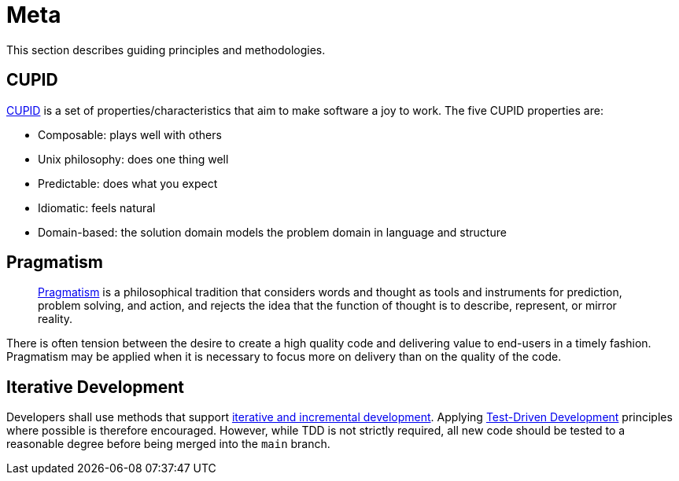 = Meta

This section describes guiding principles and methodologies.

== CUPID

https://dannorth.net/2022/02/10/cupid-for-joyful-coding/[CUPID] is a set of properties/characteristics that aim to make software a joy to work.
The five CUPID properties are:

* Composable: plays well with others
* Unix philosophy: does one thing well
* Predictable: does what you expect
* Idiomatic: feels natural
* Domain-based: the solution domain models the problem domain in language and structure

== Pragmatism

> https://en.wikipedia.org/wiki/Pragmatism[Pragmatism] is a philosophical tradition that considers words and thought as tools and instruments for prediction, problem solving, and action, and rejects the idea that the function of thought is to describe, represent, or mirror reality.

There is often tension between the desire to create a high quality code and delivering value to end-users in a timely fashion.
Pragmatism may be applied when it is necessary to focus more on delivery than on the quality of the code.

== Iterative Development

Developers shall use methods that support https://en.wikipedia.org/wiki/Iterative_and_incremental_development[iterative and incremental development].
Applying https://en.wikipedia.org/wiki/Test-driven_development[Test-Driven Development] principles where possible is therefore encouraged.
However, while TDD is not strictly required, all new code should be tested to a reasonable degree before being merged into the `main` branch.

